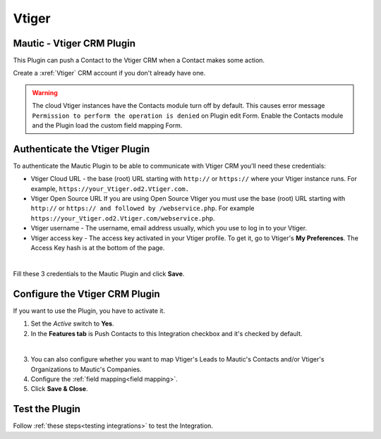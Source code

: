 Vtiger
######

.. vale off

Mautic - Vtiger CRM Plugin
**************************

.. vale on

This Plugin can push a Contact to the Vtiger CRM when a Contact makes some action.

Create a :xref:`Vtiger` CRM account if you don't already have one.

.. warning:: 

    The cloud Vtiger instances have the Contacts module turn off by default. This causes error message ``Permission to perform the operation is denied`` on Plugin edit Form. Enable the Contacts module and the Plugin load the custom field mapping Form.

.. vale off

Authenticate the Vtiger Plugin
******************************

.. vale on

To authenticate the Mautic Plugin to be able to communicate with Vtiger CRM you'll need these credentials:

* Vtiger Cloud URL - the base (root) URL starting with ``http://`` or ``https://`` where your Vtiger instance runs. For example, ``https://your_Vtiger.od2.Vtiger.com.``

* Vtiger Open Source URL If you are using Open Source Vtiger you must use the base (root) URL starting with ``http://`` or ``https:// and followed by /webservice.php``. For example ``https://your_Vtiger.od2.Vtiger.com/webservice.php``.

* Vtiger username - The username, email address usually, which you use to log in to your Vtiger.

* Vtiger access key - The access key activated in your Vtiger profile. To get it, go to Vtiger's **My Preferences**. The Access Key hash is at the bottom of the page.

.. image:: images/vtiger-mautic.png
  :alt: Screenshot of Vtiger Mautic Integration
  :width: 500
  :align: center

|

Fill these 3 credentials to the Mautic Plugin and click **Save**.

.. vale off

Configure the Vtiger CRM Plugin
*******************************

.. vale on

If you want to use the Plugin, you have to activate it. 

1. Set the *Active* switch to **Yes**.

2. In the **Features tab** is Push Contacts to this Integration checkbox and it's checked by default.

.. image:: images/vtiger-mautic-features.png
  :alt: Screenshot of Vtiger Mautic Integration
  :width: 500
  :align: center

|

3. You can also configure whether you want to map Vtiger's Leads to Mautic's Contacts and/or Vtiger's Organizations to Mautic's Companies.

4. Configure the :ref:`field mapping<field mapping>`.

5. Click **Save & Close**.

.. vale off

Test the Plugin
***************

.. vale on

Follow :ref:`these steps<testing integrations>` to test the Integration.